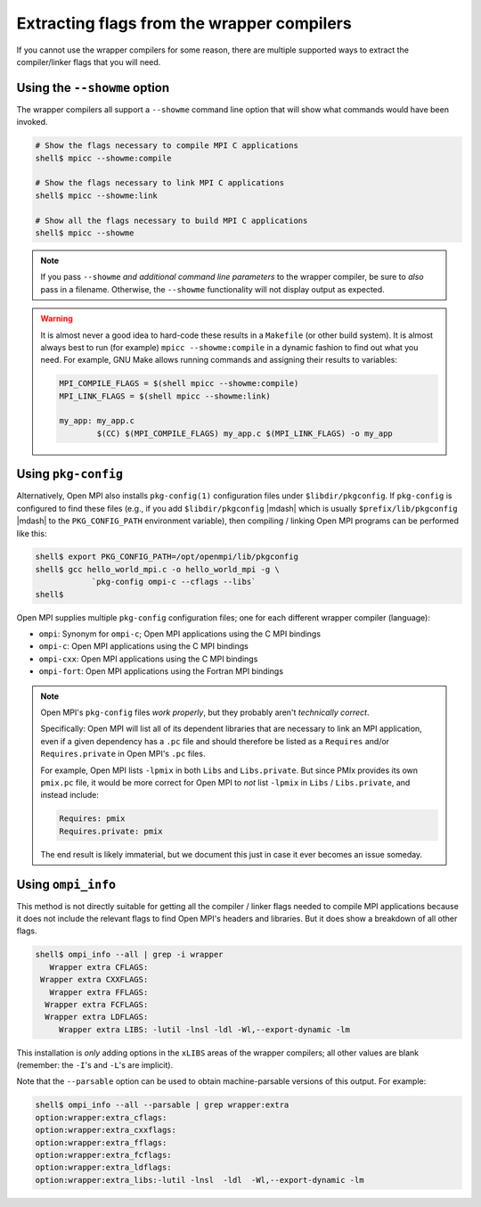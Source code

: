 Extracting flags from the wrapper compilers
===========================================

If you cannot use the wrapper compilers for some reason, there are
multiple supported ways to extract the compiler/linker flags that you
will need.

Using the ``--showme`` option
-----------------------------

The wrapper compilers all support a ``--showme`` command line option
that will show what commands would have been invoked.

.. code-block:: sh

   # Show the flags necessary to compile MPI C applications
   shell$ mpicc --showme:compile

   # Show the flags necessary to link MPI C applications
   shell$ mpicc --showme:link

   # Show all the flags necessary to build MPI C applications
   shell$ mpicc --showme

.. note:: If you pass ``--showme`` *and additional command line
   parameters* to the wrapper compiler, be sure to *also* pass in a
   filename.  Otherwise, the ``--showme`` functionality will not
   display output as expected.

.. warning:: It is almost never a good idea to hard-code these results
   in a ``Makefile`` (or other build system).  It is almost always
   best to run (for example) ``mpicc --showme:compile`` in a dynamic
   fashion to find out what you need.  For example, GNU Make allows
   running commands and assigning their results to variables:

   .. code-block:: make

      MPI_COMPILE_FLAGS = $(shell mpicc --showme:compile)
      MPI_LINK_FLAGS = $(shell mpicc --showme:link)

      my_app: my_app.c
              $(CC) $(MPI_COMPILE_FLAGS) my_app.c $(MPI_LINK_FLAGS) -o my_app

Using ``pkg-config``
--------------------

Alternatively, Open MPI also installs ``pkg-config(1)`` configuration
files under ``$libdir/pkgconfig``.  If ``pkg-config`` is configured to
find these files (e.g., if you add ``$libdir/pkgconfig`` |mdash| which
is usually ``$prefix/lib/pkgconfig`` |mdash| to the
``PKG_CONFIG_PATH`` environment variable), then compiling / linking
Open MPI programs can be performed like this:

.. code-block:: sh

   shell$ export PKG_CONFIG_PATH=/opt/openmpi/lib/pkgconfig
   shell$ gcc hello_world_mpi.c -o hello_world_mpi -g \
               `pkg-config ompi-c --cflags --libs`
   shell$

Open MPI supplies multiple ``pkg-config`` configuration files; one for
each different wrapper compiler (language):

* ``ompi``: Synonym for ``ompi-c``; Open MPI applications using the C
  MPI bindings
* ``ompi-c``: Open MPI applications using the C MPI bindings
* ``ompi-cxx``: Open MPI applications using the C MPI bindings
* ``ompi-fort``: Open MPI applications using the Fortran MPI bindings

.. note:: Open MPI's ``pkg-config`` files *work properly*, but they
          probably aren't *technically correct*.

          Specifically: Open MPI will list all of its dependent
          libraries that are necessary to link an MPI application,
          even if a given dependency has a ``.pc`` file and should
          therefore be listed as a ``Requires`` and/or
          ``Requires.private`` in Open MPI's ``.pc`` files.

          For example, Open MPI lists ``-lpmix`` in both ``Libs`` and
          ``Libs.private``.  But since PMIx provides its own
          ``pmix.pc`` file, it would be more correct for Open MPI to
          *not* list ``-lpmix`` in ``Libs`` / ``Libs.private``, and
          instead include:

          .. code-block::

             Requires: pmix
             Requires.private: pmix

          The end result is likely immaterial, but we document this
          just in case it ever becomes an issue someday.


Using ``ompi_info``
-------------------

This method is not directly suitable for getting all the compiler /
linker flags needed to compile MPI applications because it does not
include the relevant flags to find Open MPI's headers and libraries.
But it does show a breakdown of all other flags.

.. code-block::

   shell$ ompi_info --all | grep -i wrapper
      Wrapper extra CFLAGS:
    Wrapper extra CXXFLAGS:
      Wrapper extra FFLAGS:
     Wrapper extra FCFLAGS:
     Wrapper extra LDFLAGS:
        Wrapper extra LIBS: -lutil -lnsl -ldl -Wl,--export-dynamic -lm

This installation is *only* adding options in the ``xLIBS`` areas of the
wrapper compilers; all other values are blank (remember: the ``-I``'s
and ``-L``'s are implicit).

Note that the ``--parsable`` option can be used to obtain
machine-parsable versions of this output.  For example:

.. code-block::

   shell$ ompi_info --all --parsable | grep wrapper:extra
   option:wrapper:extra_cflags:
   option:wrapper:extra_cxxflags:
   option:wrapper:extra_fflags:
   option:wrapper:extra_fcflags:
   option:wrapper:extra_ldflags:
   option:wrapper:extra_libs:-lutil -lnsl  -ldl  -Wl,--export-dynamic -lm
